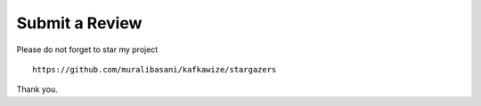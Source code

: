 Submit a Review
===============

Please do not forget to star my project ::

    https://github.com/muralibasani/kafkawize/stargazers

Thank you.